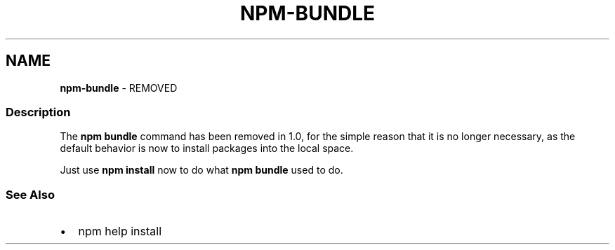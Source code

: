 .TH "NPM\-BUNDLE" "1" "March 2021" "" ""
.SH "NAME"
\fBnpm-bundle\fR \- REMOVED
.SS Description
.P
The \fBnpm bundle\fP command has been removed in 1\.0, for the simple reason
that it is no longer necessary, as the default behavior is now to
install packages into the local space\.
.P
Just use \fBnpm install\fP now to do what \fBnpm bundle\fP used to do\.
.SS See Also
.RS 0
.IP \(bu 2
npm help install

.RE
